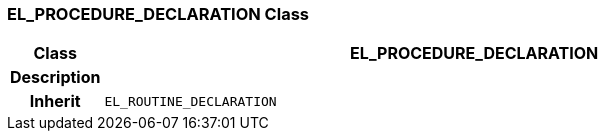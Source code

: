 === EL_PROCEDURE_DECLARATION Class

[cols="^1,3,5"]
|===
h|*Class*
2+^h|*EL_PROCEDURE_DECLARATION*

h|*Description*
2+a|

h|*Inherit*
2+|`EL_ROUTINE_DECLARATION`

|===
